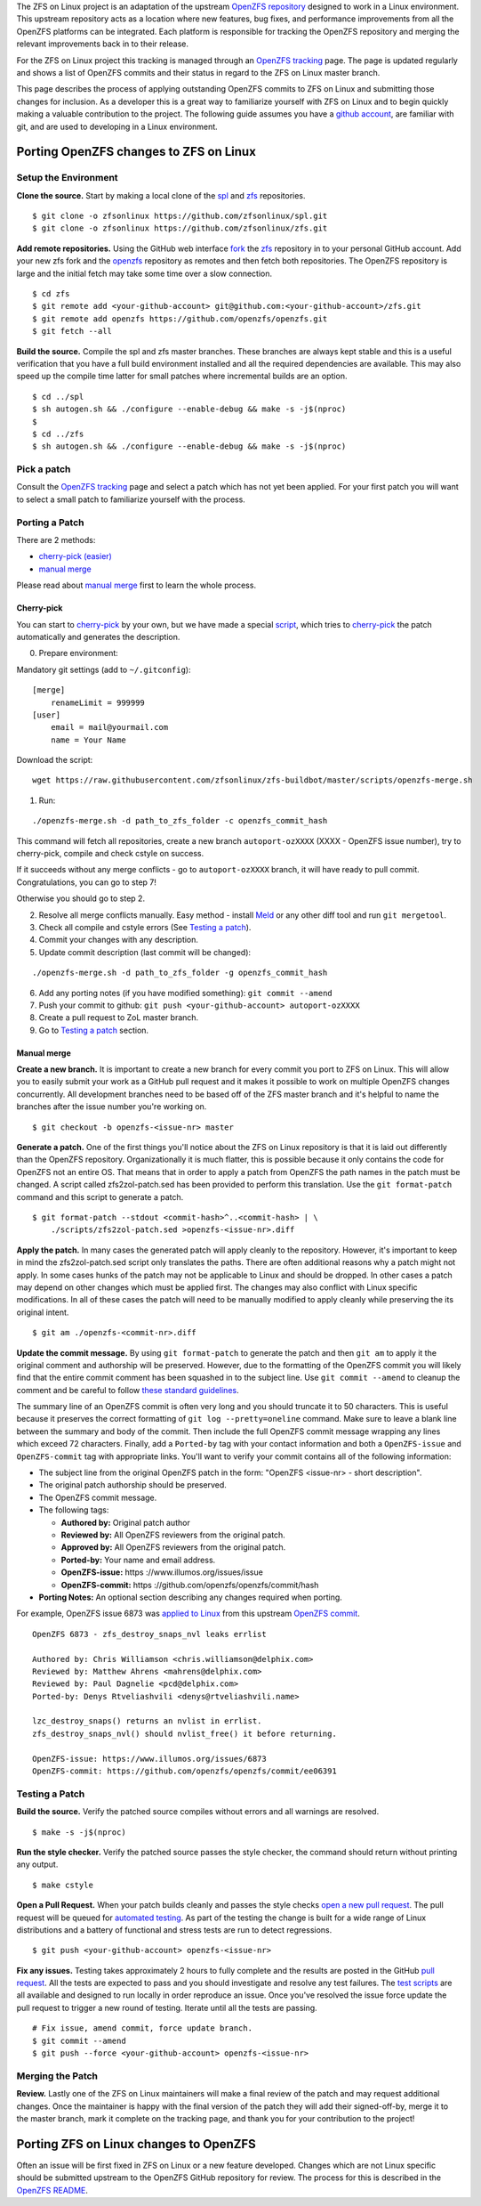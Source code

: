 The ZFS on Linux project is an adaptation of the upstream `OpenZFS
repository <https://github.com/openzfs/openzfs/>`__ designed to work in
a Linux environment. This upstream repository acts as a location where
new features, bug fixes, and performance improvements from all the
OpenZFS platforms can be integrated. Each platform is responsible for
tracking the OpenZFS repository and merging the relevant improvements
back in to their release.

For the ZFS on Linux project this tracking is managed through an
`OpenZFS tracking <http://build.zfsonlinux.org/openzfs-tracking.html>`__
page. The page is updated regularly and shows a list of OpenZFS commits
and their status in regard to the ZFS on Linux master branch.

This page describes the process of applying outstanding OpenZFS commits
to ZFS on Linux and submitting those changes for inclusion. As a
developer this is a great way to familiarize yourself with ZFS on Linux
and to begin quickly making a valuable contribution to the project. The
following guide assumes you have a `github
account <https://help.github.com/articles/signing-up-for-a-new-github-account/>`__,
are familiar with git, and are used to developing in a Linux
environment.

Porting OpenZFS changes to ZFS on Linux
---------------------------------------

Setup the Environment
~~~~~~~~~~~~~~~~~~~~~

**Clone the source.** Start by making a local clone of the
`spl <https://github.com/zfsonlinux/spl>`__ and
`zfs <https://github.com/zfsonlinux/zfs>`__ repositories.

::

   $ git clone -o zfsonlinux https://github.com/zfsonlinux/spl.git
   $ git clone -o zfsonlinux https://github.com/zfsonlinux/zfs.git

**Add remote repositories.** Using the GitHub web interface
`fork <https://help.github.com/articles/fork-a-repo/>`__ the
`zfs <https://github.com/zfsonlinux/zfs>`__ repository in to your
personal GitHub account. Add your new zfs fork and the
`openzfs <https://github.com/openzfs/openzfs/>`__ repository as remotes
and then fetch both repositories. The OpenZFS repository is large and
the initial fetch may take some time over a slow connection.

::

   $ cd zfs 
   $ git remote add <your-github-account> git@github.com:<your-github-account>/zfs.git
   $ git remote add openzfs https://github.com/openzfs/openzfs.git
   $ git fetch --all

**Build the source.** Compile the spl and zfs master branches. These
branches are always kept stable and this is a useful verification that
you have a full build environment installed and all the required
dependencies are available. This may also speed up the compile time
latter for small patches where incremental builds are an option.

::

   $ cd ../spl
   $ sh autogen.sh && ./configure --enable-debug && make -s -j$(nproc)
   $
   $ cd ../zfs
   $ sh autogen.sh && ./configure --enable-debug && make -s -j$(nproc)

Pick a patch
~~~~~~~~~~~~

Consult the `OpenZFS
tracking <http://build.zfsonlinux.org/openzfs-tracking.html>`__ page and
select a patch which has not yet been applied. For your first patch you
will want to select a small patch to familiarize yourself with the
process.

Porting a Patch
~~~~~~~~~~~~~~~

There are 2 methods:

-  `cherry-pick (easier) <#cherry-pick>`__
-  `manual merge <#manual-merge>`__

Please read about `manual merge <#manual-merge>`__ first to learn the
whole process.

Cherry-pick
^^^^^^^^^^^

You can start to
`cherry-pick <https://git-scm.com/docs/git-cherry-pick>`__ by your own,
but we have made a special
`script <https://github.com/zfsonlinux/zfs-buildbot/blob/master/scripts/openzfs-merge.sh>`__,
which tries to
`cherry-pick <https://git-scm.com/docs/git-cherry-pick>`__ the patch
automatically and generates the description.

0) Prepare environment:

Mandatory git settings (add to ``~/.gitconfig``):

::

   [merge]
       renameLimit = 999999
   [user]
       email = mail@yourmail.com
       name = Your Name

Download the script:

::

   wget https://raw.githubusercontent.com/zfsonlinux/zfs-buildbot/master/scripts/openzfs-merge.sh

1) Run:

::

   ./openzfs-merge.sh -d path_to_zfs_folder -c openzfs_commit_hash

This command will fetch all repositories, create a new branch
``autoport-ozXXXX`` (XXXX - OpenZFS issue number), try to cherry-pick,
compile and check cstyle on success.

If it succeeds without any merge conflicts - go to ``autoport-ozXXXX``
branch, it will have ready to pull commit. Congratulations, you can go
to step 7!

Otherwise you should go to step 2.

2) Resolve all merge conflicts manually. Easy method - install
   `Meld <http://meldmerge.org/>`__ or any other diff tool and run
   ``git mergetool``.

3) Check all compile and cstyle errors (See `Testing a
   patch <#testing-a-patch>`__).

4) Commit your changes with any description.

5) Update commit description (last commit will be changed):

::

   ./openzfs-merge.sh -d path_to_zfs_folder -g openzfs_commit_hash

6) Add any porting notes (if you have modified something):
   ``git commit --amend``

7) Push your commit to github:
   ``git push <your-github-account> autoport-ozXXXX``

8) Create a pull request to ZoL master branch.

9) Go to `Testing a patch <#testing-a-patch>`__ section.

Manual merge
^^^^^^^^^^^^

**Create a new branch.** It is important to create a new branch for
every commit you port to ZFS on Linux. This will allow you to easily
submit your work as a GitHub pull request and it makes it possible to
work on multiple OpenZFS changes concurrently. All development branches
need to be based off of the ZFS master branch and it's helpful to name
the branches after the issue number you're working on.

::

   $ git checkout -b openzfs-<issue-nr> master

**Generate a patch.** One of the first things you'll notice about the
ZFS on Linux repository is that it is laid out differently than the
OpenZFS repository. Organizationally it is much flatter, this is
possible because it only contains the code for OpenZFS not an entire OS.
That means that in order to apply a patch from OpenZFS the path names in
the patch must be changed. A script called zfs2zol-patch.sed has been
provided to perform this translation. Use the ``git format-patch``
command and this script to generate a patch.

::

   $ git format-patch --stdout <commit-hash>^..<commit-hash> | \
       ./scripts/zfs2zol-patch.sed >openzfs-<issue-nr>.diff

**Apply the patch.** In many cases the generated patch will apply
cleanly to the repository. However, it's important to keep in mind the
zfs2zol-patch.sed script only translates the paths. There are often
additional reasons why a patch might not apply. In some cases hunks of
the patch may not be applicable to Linux and should be dropped. In other
cases a patch may depend on other changes which must be applied first.
The changes may also conflict with Linux specific modifications. In all
of these cases the patch will need to be manually modified to apply
cleanly while preserving the its original intent.

::

   $ git am ./openzfs-<commit-nr>.diff

**Update the commit message.** By using ``git format-patch`` to generate
the patch and then ``git am`` to apply it the original comment and
authorship will be preserved. However, due to the formatting of the
OpenZFS commit you will likely find that the entire commit comment has
been squashed in to the subject line. Use ``git commit --amend`` to
cleanup the comment and be careful to follow `these standard
guidelines <http://tbaggery.com/2008/04/19/a-note-about-git-commit-messages.html>`__.

The summary line of an OpenZFS commit is often very long and you should
truncate it to 50 characters. This is useful because it preserves the
correct formatting of ``git log --pretty=oneline`` command. Make sure to
leave a blank line between the summary and body of the commit. Then
include the full OpenZFS commit message wrapping any lines which exceed
72 characters. Finally, add a ``Ported-by`` tag with your contact
information and both a ``OpenZFS-issue`` and ``OpenZFS-commit`` tag with
appropriate links. You'll want to verify your commit contains all of the
following information:

-  The subject line from the original OpenZFS patch in the form:
   "OpenZFS <issue-nr> - short description".
-  The original patch authorship should be preserved.
-  The OpenZFS commit message.
-  The following tags:

   -  **Authored by:** Original patch author
   -  **Reviewed by:** All OpenZFS reviewers from the original patch.
   -  **Approved by:** All OpenZFS reviewers from the original patch.
   -  **Ported-by:** Your name and email address.
   -  **OpenZFS-issue:** https ://www.illumos.org/issues/issue
   -  **OpenZFS-commit:** https
      ://github.com/openzfs/openzfs/commit/hash

-  **Porting Notes:** An optional section describing any changes
   required when porting.

For example, OpenZFS issue 6873 was `applied to
Linux <https://github.com/zfsonlinux/zfs/commit/b3744ae>`__ from this
upstream `OpenZFS
commit <https://github.com/openzfs/openzfs/commit/ee06391>`__.

::

   OpenZFS 6873 - zfs_destroy_snaps_nvl leaks errlist
      
   Authored by: Chris Williamson <chris.williamson@delphix.com>
   Reviewed by: Matthew Ahrens <mahrens@delphix.com>
   Reviewed by: Paul Dagnelie <pcd@delphix.com>
   Ported-by: Denys Rtveliashvili <denys@rtveliashvili.name>
       
   lzc_destroy_snaps() returns an nvlist in errlist.
   zfs_destroy_snaps_nvl() should nvlist_free() it before returning.
       
   OpenZFS-issue: https://www.illumos.org/issues/6873
   OpenZFS-commit: https://github.com/openzfs/openzfs/commit/ee06391

Testing a Patch
~~~~~~~~~~~~~~~

**Build the source.** Verify the patched source compiles without errors
and all warnings are resolved.

::

   $ make -s -j$(nproc)

**Run the style checker.** Verify the patched source passes the style
checker, the command should return without printing any output.

::

   $ make cstyle

**Open a Pull Request.** When your patch builds cleanly and passes the
style checks `open a new pull
request <https://help.github.com/articles/creating-a-pull-request/>`__.
The pull request will be queued for `automated
testing <https://github.com/zfsonlinux/zfs-buildbot/>`__. As part of the
testing the change is built for a wide range of Linux distributions and
a battery of functional and stress tests are run to detect regressions.

::

   $ git push <your-github-account> openzfs-<issue-nr>

**Fix any issues.** Testing takes approximately 2 hours to fully
complete and the results are posted in the GitHub `pull
request <https://github.com/zfsonlinux/zfs/pull/4594>`__. All the tests
are expected to pass and you should investigate and resolve any test
failures. The `test
scripts <https://github.com/zfsonlinux/zfs-buildbot/tree/master/scripts>`__
are all available and designed to run locally in order reproduce an
issue. Once you've resolved the issue force update the pull request to
trigger a new round of testing. Iterate until all the tests are passing.

::

   # Fix issue, amend commit, force update branch.
   $ git commit --amend
   $ git push --force <your-github-account> openzfs-<issue-nr>

Merging the Patch
~~~~~~~~~~~~~~~~~

**Review.** Lastly one of the ZFS on Linux maintainers will make a final
review of the patch and may request additional changes. Once the
maintainer is happy with the final version of the patch they will add
their signed-off-by, merge it to the master branch, mark it complete on
the tracking page, and thank you for your contribution to the project!

Porting ZFS on Linux changes to OpenZFS
---------------------------------------

Often an issue will be first fixed in ZFS on Linux or a new feature
developed. Changes which are not Linux specific should be submitted
upstream to the OpenZFS GitHub repository for review. The process for
this is described in the `OpenZFS
README <https://github.com/openzfs/openzfs/>`__.

